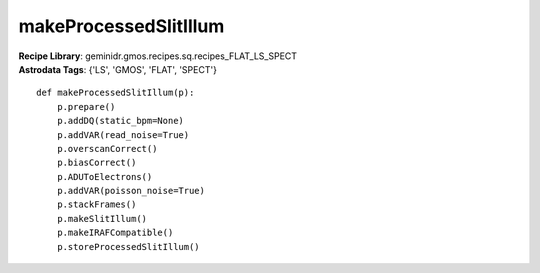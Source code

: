 makeProcessedSlitIllum
======================

| **Recipe Library**: geminidr.gmos.recipes.sq.recipes_FLAT_LS_SPECT
| **Astrodata Tags**: {'LS', 'GMOS', 'FLAT', 'SPECT'}
::

    def makeProcessedSlitIllum(p):
        p.prepare()
        p.addDQ(static_bpm=None)
        p.addVAR(read_noise=True)
        p.overscanCorrect()
        p.biasCorrect()
        p.ADUToElectrons()
        p.addVAR(poisson_noise=True)
        p.stackFrames()
        p.makeSlitIllum()
        p.makeIRAFCompatible()
        p.storeProcessedSlitIllum()

